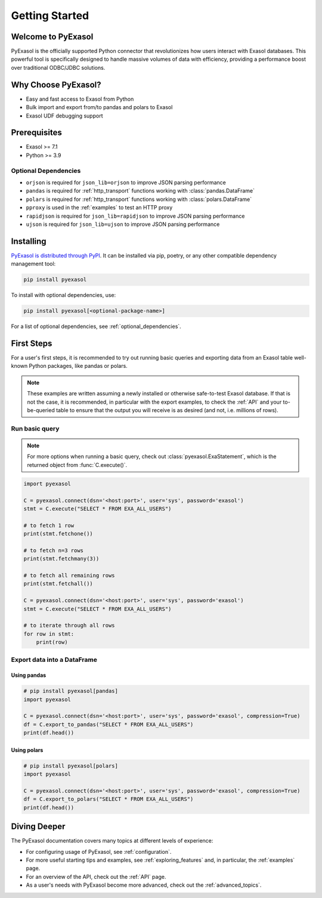 Getting Started
===============

Welcome to PyExasol
-------------------

PyExasol is the officially supported Python connector that revolutionizes how users
interact with Exasol databases. This powerful tool is specifically designed to handle
massive volumes of data with efficiency, providing a performance boost over traditional ODBC/JDBC solutions.

Why Choose PyExasol?
--------------------
* Easy and fast access to Exasol from Python
* Bulk import and export from/to pandas and polars to Exasol
* Exasol UDF debugging support

Prerequisites
-------------

- Exasol >= 7.1
- Python >= 3.9

.. _optional_dependencies:

Optional Dependencies
^^^^^^^^^^^^^^^^^^^^^

- ``orjson`` is required for ``json_lib=orjson`` to improve JSON parsing performance
- ``pandas`` is required for :ref:`http_transport` functions working with :class:`pandas.DataFrame`
- ``polars`` is required for :ref:`http_transport` functions working with :class:`polars.DataFrame`
- ``pproxy`` is used in the :ref:`examples` to test an HTTP proxy
- ``rapidjson`` is required for ``json_lib=rapidjson`` to improve JSON parsing performance
- ``ujson`` is required for ``json_lib=ujson`` to improve JSON parsing performance


Installing
----------

`PyExasol is distributed through PyPI <https://pypi.org/project/pyexasol/>`__. It can be installed via pip, poetry, or any other compatible dependency management tool:

.. code-block:: bash

   pip install pyexasol

To install with optional dependencies, use:

.. code-block:: bash

   pip install pyexasol[<optional-package-name>]

For a list of optional dependencies, see :ref:`optional_dependencies`.

First Steps
-----------

For a user's first steps, it is recommended to try out running basic queries and exporting data from an Exasol table well-known Python packages, like pandas or polars.

.. note::
    These examples are written assuming a newly installed or otherwise safe-to-test
    Exasol database. If that is not the case, it is recommended, in particular with the
    export examples, to check the :ref:`API` and your to-be-queried table to ensure that
    the output you will receive is as desired (and not, i.e. millions of rows).

Run basic query
^^^^^^^^^^^^^^^
.. note::
    For more options when running a basic query, check out :class:`pyexasol.ExaStatement`,
    which is the returned object from :func:`C.execute()`.


.. code-block:: python

    import pyexasol

    C = pyexasol.connect(dsn='<host:port>', user='sys', password='exasol')
    stmt = C.execute("SELECT * FROM EXA_ALL_USERS")

    # to fetch 1 row
    print(stmt.fetchone())

    # to fetch n=3 rows
    print(stmt.fetchmany(3))

    # to fetch all remaining rows
    print(stmt.fetchall())

    C = pyexasol.connect(dsn='<host:port>', user='sys', password='exasol')
    stmt = C.execute("SELECT * FROM EXA_ALL_USERS")

    # to iterate through all rows
    for row in stmt:
        print(row)

Export data into a DataFrame
^^^^^^^^^^^^^^^^^^^^^^^^^^^^

Using pandas
""""""""""""

.. code-block:: python

    # pip install pyexasol[pandas]
    import pyexasol

    C = pyexasol.connect(dsn='<host:port>', user='sys', password='exasol', compression=True)
    df = C.export_to_pandas("SELECT * FROM EXA_ALL_USERS")
    print(df.head())

Using polars
""""""""""""

.. code-block:: python

    # pip install pyexasol[polars]
    import pyexasol

    C = pyexasol.connect(dsn='<host:port>', user='sys', password='exasol', compression=True)
    df = C.export_to_polars("SELECT * FROM EXA_ALL_USERS")
    print(df.head())

Diving Deeper
-------------

The PyExasol documentation covers many topics at different levels of experience:

* For configuring usage of PyExasol, see :ref:`configuration`.
* For more useful starting tips and examples, see :ref:`exploring_features` and, in particular, the :ref:`examples` page.
* For an overview of the API, check out the :ref:`API` page.
* As a user's needs with PyExasol become more advanced, check out the :ref:`advanced_topics`.
